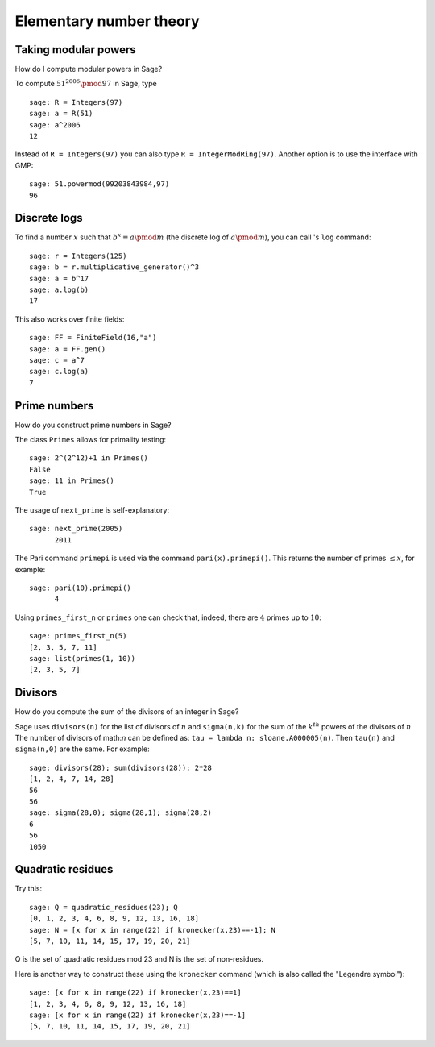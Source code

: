************************
Elementary number theory
************************

Taking modular powers
=====================

How do I compute modular powers in Sage?

To compute :math:`51^{2006} \pmod{97}` in Sage, type

::

    sage: R = Integers(97)
    sage: a = R(51)
    sage: a^2006
    12

Instead of ``R = Integers(97)`` you can also type
``R = IntegerModRing(97)``. Another option is to use the interface
with GMP:

::

    sage: 51.powermod(99203843984,97)
    96

.. index:: discrete logs

Discrete logs
=============

To find a number :math:`x` such that
:math:`b^x\equiv a \pmod m` (the discrete log of
:math:`a \pmod m`), you can call 's ``log`` command:

::

    sage: r = Integers(125)
    sage: b = r.multiplicative_generator()^3
    sage: a = b^17
    sage: a.log(b)
    17

This also works over finite fields:

::

    sage: FF = FiniteField(16,"a")
    sage: a = FF.gen()
    sage: c = a^7
    sage: c.log(a)
    7

Prime numbers
=============

How do you construct prime numbers in Sage?

The class ``Primes`` allows for primality testing:

::

    sage: 2^(2^12)+1 in Primes()
    False
    sage: 11 in Primes()
    True

The usage of ``next_prime`` is self-explanatory:

::

    sage: next_prime(2005)
          2011

The Pari command ``primepi`` is used via the command
``pari(x).primepi()``. This returns the number of primes
:math:`\leq x`, for example:

::

    sage: pari(10).primepi()
          4

Using ``primes_first_n`` or ``primes`` one can check that, indeed,
there are :math:`4` primes up to :math:`10`:

::

    sage: primes_first_n(5)
    [2, 3, 5, 7, 11]
    sage: list(primes(1, 10))
    [2, 3, 5, 7]

Divisors
========

How do you compute the sum of the divisors of an integer in Sage?

Sage uses ``divisors(n)`` for the list of divisors of :math:`n` and 
``sigma(n,k)`` for the sum of the :math:`k^{th}` powers of the divisors 
of :math:`n`  The number of divisors of math:`n` 
can be defined as: ``tau = lambda n: sloane.A000005(n)``. 
Then ``tau(n)`` and ``sigma(n,0)`` are the same.  For example:

::

    sage: divisors(28); sum(divisors(28)); 2*28
    [1, 2, 4, 7, 14, 28]
    56
    56
    sage: sigma(28,0); sigma(28,1); sigma(28,2)
    6
    56
    1050

.. index:: quadratic residues

Quadratic residues
==================

Try this:

::

    sage: Q = quadratic_residues(23); Q
    [0, 1, 2, 3, 4, 6, 8, 9, 12, 13, 16, 18]
    sage: N = [x for x in range(22) if kronecker(x,23)==-1]; N
    [5, 7, 10, 11, 14, 15, 17, 19, 20, 21]

Q is the set of quadratic residues mod 23 and N is the set of
non-residues.

Here is another way to construct these using the ``kronecker``
command (which is also called the "Legendre symbol"):

::

    sage: [x for x in range(22) if kronecker(x,23)==1]
    [1, 2, 3, 4, 6, 8, 9, 12, 13, 16, 18]
    sage: [x for x in range(22) if kronecker(x,23)==-1]
    [5, 7, 10, 11, 14, 15, 17, 19, 20, 21]
